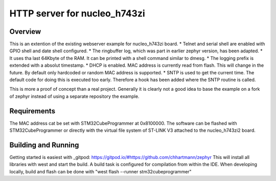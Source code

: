HTTP server for nucleo_h743zi
#############################

Overview
********
This is an extention of the existing webserver example for nucleo_h743zi board.
* Telnet and serial shell are enabled with GPIO shell and date shell configured.
* The ringbuffer log, which was part in earlier zephyr version, has been adapted.
* It uses tha last 64Kbyte of the RAM. It can be printed with a shell command similar to dmesg.
* The logging prefix is extended with a absolut timestamp.
* DHCP is enabled. MAC address is currently read from flash. This will change in the future. By default only hardcoded or random MAC address is supported.
* SNTP is used to get the current time. The default code for doing this is executed too early. Therefore a hook has been added where the SNTP routine is called.

This is more a proof of concept than a real project.
Generally it is clearly not a good idea to base the example on a fork of zephyr instead of using a separate repository the example.


Requirements
************
The MAC address cat be set with STM32CubeProgrammer at 0x8100000.
The software can be flashed with STM32CubeProgrammer or directly with the virtual file system of ST-LINK V3 attached to the nucleo_h743zi2 board.

Building and Running
********************
Getting started is easiest with _gitpod: https://gitpod.io/#https://github.com/chhartmann/zephyr
This will install all libraries with west and start the build. A build task is configured for compilation from within the IDE.
When developing locally, build and flash can be done with "west flash --runner stm32cubeprogrammer"
